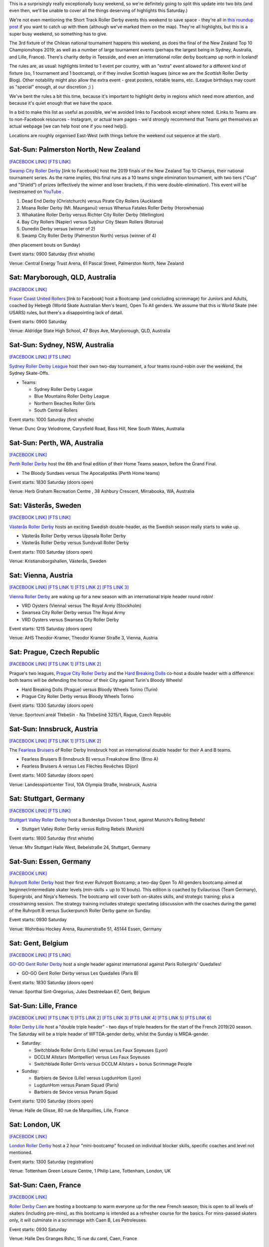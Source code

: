 .. title: Weekend Highlights: 19 October 2019
.. slug: weekendhighlights-19102019
.. date: 2019-10-15 23:00:00 UTC+01:00
.. tags: weekend highlights, chilean roller derby, argentine roller derby, icelandic roller derby, british roller derby, northern irish roller derby, french roller derby, belgian roller derby, german roller derby, australian roller derby, new zealand roller derby, south african roller derby, korean roller derby, short track roller derby, tournaments, national tournaments, bootcamps, czech roller derby, austrian roller derby, swedish roller derby
.. category:
.. link:
.. description:
.. type: text
.. author: aoanla

This is a surprisingly really exceptionally busy weekend, so we're definitely going to split this update into two bits (and even then, we'll be unable to cover all the things deserving of highlights this Saturday.)

We're not even mentioning the Short Track Roller Derby events this weekend to save space - they're all in `this roundup post`__ if you want to catch up with them (although we've marked them on the map). They're all highlights, but this is a super busy weekend, so something has to give.

.. __: https://www.scottishrollerderbyblog.com/posts/2019/10/shorttrack-102019/

The 3rd fixture of the Chilean national tournament happens this weekend, as does the final of the New Zealand Top 10 Championshops 2019; as well as a number of large tournament events (perhaps the largest being in Sydney, Australia, and Lille, France). There's charity derby in Teesside, and even an international roller derby bootcamp up north in Iceland!

The rules are, as usual: highlights limited to 1 event per country, with an "extra" event allowed for a different kind of fixture
(so, 1 tournament and 1 bootcamp), or if they involve Scottish leagues (since we are the *Scottish* Roller Derby Blog).
Other notability might also allow the extra event - great posters, notable teams, etc. (League birthdays may count as "special" enough, at our discretion ;) )

We've bent the rules a bit this time, because it's important to highlight derby in regions which need more attention, and because it's quiet enough that we have the space.

In a bid to make this list as useful as possible, we've avoided links to Facebook except where noted.
(Links to Teams are to non-Facebook resources - Instagram, or actual team pages - we'd strongly recommend that Teams
get themselves an actual webpage [we can help host one if you need help]).

Locations are roughly organised East-West (with things before the weekend out sequence at the start).

.. image:: /images/2019/10/19Oct-wkly-map.png
  :alt: Map of all events (coded by type)
  :width: 100 %

.. TEASER_END

Sat-Sun: Palmerston North, New Zealand
---------------------------------------

`[FACEBOOK LINK]`__
`[FTS LINK]`__

.. __: https://www.facebook.com/events/458270548102673/
.. __:


`Swamp City Roller Derby`_ [link to Facebook] host the 2019 finals of the New Zealand Top 10 Champs, their national tournament series. As the name implies, this final runs as a 10 teams single elimination tournament, with two tiers ("Cup" and "Shield") of prizes (effectively the winner and loser brackets, if this were double-elimination). This event will be livestreamed on `YouTube`__ .

.. _Swamp City Roller Derby: https://www.facebook.com/swampcityrollerderby/
.. __: https://www.youtube.com/playlist?list=PLTaGYp_lyBx_T62KobG5VKe5GCLG-HYOc

#. Dead End Derby (Christchurch) versus Pirate City Rollers (Auckland)
#. Moana Roller Derby (Mt. Maunganui) versus Whenua Fatales Roller Derby (Horowhenua)
#. Whakatāne Roller Derby versus Richter City Roller Derby (Wellington)
#. Bay City Rollers (Napier) versus Sulphur City Steam Rollers (Rotorua)
#. Dunedin Derby versus (winner of 2)
#. Swamp City Roller Derby (Palmerston North) versus (winner of 4)

(then placement bouts on Sunday)

Event starts: 0900 Saturday (first whistle)

Venue: Central Energy Trust Arena, 61 Pascal Street, Palmerston North, New Zealand

Sat: Maryborough, QLD, Australia
-----------------------------------

`[FACEBOOK LINK]`__

.. __: https://www.facebook.com/events/479688935961934/

`Fraser Coast United Rollers`_ [link to Facebook] host a Bootcamp (and concluding scrimmage) for Juniors and Adults, coached by Hebegb (World Skate Australian Men's team), Open To All genders. We assume that this is World Skate (née USARS) rules, but there's a disappointing lack of detail.

.. _Fraser Coast United Rollers: https://www.facebook.com/FCURollers/

Event starts: 0900 Saturday

Venue: Aldridge State High School, 47 Boys Ave, Maryborough, QLD, Australia

Sat-Sun: Sydney, NSW, Australia
--------------------------------

`[FACEBOOK LINK]`__
`[FTS LINK]`__

.. __: https://www.facebook.com/events/477328796179298/
.. __: tba


`Sydney Roller Derby League`_ host their own two-day tournament, a four teams round-robin over the weekend, the Sydney Skate-Offs.

.. _Sydney Roller Derby League: http://www.sydneyrollerderby.com/

- Teams:

  - Sydney Roller Derby League
  - Blue Mountains Roller Derby League
  - Northern Beaches Roller Girls
  - South Central Rollers

Event starts: 1000 Saturday (first whistle)

Venue: Dunc Gray Velodrome, Carysfield Road, Bass Hill, New South Wales, Australia

Sat-Sun: Perth, WA, Australia
--------------------------------

`[FACEBOOK LINK]`__

.. __: https://www.facebook.com/events/2795854537306658/


`Perth Roller Derby`_ host the 6th and final edition of their Home Teams season, before the Grand Final.

.. _Perth Roller Derby: https://www.perthrollerderby.com.au/

- The Bloody Sundaes versus The Apocalipstiks (Perth Home teams)

Event starts: 1830 Saturday (doors open)

Venue: Herb Graham Recreation Centre , 38 Ashbury Crescent, Mirrabooka, WA, Australia


Sat: Västerås, Sweden
--------------------------------

`[FACEBOOK LINK]`__
`[FTS LINK]`__

.. __: https://www.facebook.com/events/956740048010199/
.. __: http://flattrackstats.com/bouts/111960/overview


`Västerås Roller Derby`_ hosts an exciting Swedish double-header, as the Swedish season really starts to wake up.

.. _Västerås Roller Derby: https://www.instagram.com/vasterasrollerderby/

- Västerås Roller Derby versus Uppsala Roller Derby
- Västerås Roller Derby versus Sundsvall Roller Derby

Event starts: 1100 Saturday (doors open)

Venue: Kristiansborgshallen, Västerås, Sweden

Sat: Vienna, Austria
--------------------------------

`[FACEBOOK LINK]`__
`[FTS LINK 1]`__
`[FTS LINK 2]`__
`[FTS LINK 3]`__

.. __: https://www.facebook.com/events/2391238047638946/
.. __: http://flattrackstats.com/node/110956
.. __: http://flattrackstats.com/node/110957
.. __: http://flattrackstats.com/node/110958

`Vienna Roller Derby`_ are waking up for a new season with an international triple header round robin!

.. _Vienna Roller Derby: http://www.viennarollerderby.org/

- VRD Oysters (Vienna) versus The Royal Army (Stockholm)
- Swansea City Roller Derby versus The Royal Army
- VRD Oysters versus Swansea City Roller Derby

Event starts: 1215 Saturday (doors open)

Venue: AHS Theodor-Kramer, Theodor Kramer Straße 3, Vienna, Austria

Sat: Prague, Czech Republic
--------------------------------

`[FACEBOOK LINK]`__
`[FTS LINK 1]`__
`[FTS LINK 2]`__

.. __: https://www.facebook.com/events/390899155135786/
.. __: http://flattrackstats.com/node/110802
.. __: http://flattrackstats.com/node/110803

Prague's two leagues, `Prague City Roller Derby`_ and the `Hard Breaking Dolls`_ co-host a double header with a difference: both teams will be defending the honour of their City
against Turin's Bloody Wheels!

.. _Prague City Roller Derby: https://www.roller-derby.cz/
.. _Hard Breaking Dolls: https://hardbreakingdolls.cz/

- Hard Breaking Dolls (Prague) versus Bloody Wheels Torino (Turin)
- Prague City Roller Derby versus Bloody Wheels Torino

Event starts: 1330 Saturday (doors open)

Venue: Sportovní areál Třebešín - Na Třebešíně 3215/1, Rague, Czech Republic

Sat-Sun: Innsbruck, Austria
--------------------------------

`[FACEBOOK LINK]`__
`[FTS LINK 1]`__
`[FTS LINK 2]`__

.. __: https://www.facebook.com/events/430516780912534/
.. __: http://flattrackstats.com/node/111066
.. __: http://flattrackstats.com/node/111106

The `Fearless Bruisers`_ of Roller Derby Innsbruck host an international double header for their A and B teams.

.. _Fearless Bruisers: https://www.instagram.com/fearlessbruisers/

- Fearless Bruisers B (Innsbruck B) versus Freakshow Brno (Brno A)
- Fearless Bruisers A versus Les Flèches Revêches (Dijon)

Event starts: 1400 Saturday (doors open)

Venue: Landessportcenter Tirol, 10A Olympia Straße, Innsbruck, Austria

Sat: Stuttgart, Germany
--------------------------------

`[FACEBOOK LINK]`__
`[FTS LINK]`__

.. __: https://www.facebook.com/events/351661362179330/
.. __: http://flattrackstats.com/tournaments/107926/overview


`Stuttgart Valley Roller Derby`_ host a Bundesliga Division 1 bout, against Munich's Rolling Rebels!

.. _Stuttgart Valley Roller Derby: https://www.svrd.de/

- Stuttgart Valley Roller Derby versus Rolling Rebels (Munich)

Event starts: 1800 Saturday (first whistle)

Venue: Mtv Stuttgart Halle West, Bebelstraße 24, Stuttgart, Germany


Sat-Sun: Essen, Germany
--------------------------------

`[FACEBOOK LINK]`__

.. __: https://www.facebook.com/events/2314735288634241/

`Ruhrpott Roller Derby`_ host their first ever Ruhrpott Bootcamp; a two-day Open To All genders bootcamp aimed at beginner/intermediate skater levels (min-skills + up to 10 bouts).
This edition is coached by Evilaurious (Team Germany), Supergrobi, and Ninja's Nemesis. The bootcamp will cover both on-skates skills, and strategic training; plus a crosstraining session. The strategy training includes strategic spectating (discussion with the coaches during the game) of the Ruhrpott B versus Suckerpunch Roller Derby game on Sunday.

.. _Ruhrpott Roller Derby: https://www.ruhrpottrollerderby.de/

Event starts: 0930 Saturday

Venue: Wohnbau Hockey Arena, Raumerstraße 51, 45144 Essen, Germany



Sat: Gent, Belgium
--------------------------------

`[FACEBOOK LINK]`__
`[FTS LINK]`__

.. __: https://www.facebook.com/events/389723931675774/
.. __: tba


`GO-GO Gent Roller Derby`_ host a single header against international against Paris Rollergirls' Quedalles!

.. _GO-GO Gent Roller Derby: http://www.gogogent.be

- GO-GO Gent Roller Derby versus Les Quedalles (Paris B)

Event starts: 1830 Saturday (doors open)

Venue: Sporthal Sint-Gregorius, Jules Destréelaan 67, Gent, Belgium

Sat-Sun: Lille, France
--------------------------------

`[FACEBOOK LINK]`__
`[FTS LINK 1]`__
`[FTS LINK 2]`__
`[FTS LINK 3]`__
`[FTS LINK 4]`__
`[FTS LINK 5]`__
`[FTS LINK 6]`__

.. __: https://www.facebook.com/events/1163140173870525/
.. __: http://flattrackstats.com/node/111425
.. __: http://flattrackstats.com/node/111426
.. __: http://flattrackstats.com/node/111427
.. __: http://flattrackstats.com/node/111428
.. __: http://flattrackstats.com/node/111429
.. __: http://flattrackstats.com/node/111430

`Roller Derby Lille`_ host a "double triple header" - two days of triple headers for the start of the French 2019/20 season. The Saturday will be a triple header of WFTDA-gender derby, whilst the Sunday is MRDA-gender.

.. _Roller Derby Lille: https://www.rollerderbylille.fr

- Saturday:

  - Switchblade Roller Grrrls (Lille) versus Les Faux Soyeuses (Lyon)
  - DCCLM Allstars (Montpellier) versus Les Faux Soyeuses
  - Switchblade Roller Grrrls versus DCCLM Allstars + bonus Scrimmage People

- Sunday:

  - Barbiers de Sévice (Lille) versus LugdunHom (Lyon)
  - LugdunHom versus Panam Squad (Paris)
  - Barbiers de Sévice versus Panam Squad

Event starts: 1200 Saturday (doors open)

Venue: Halle de Glisse, 80 rue de Marquillies, Lille, France


Sat: London, UK
--------------------------------

`[FACEBOOK LINK]`__

.. __: https://www.facebook.com/events/383068229296073/

`London Roller Derby`_ host a 2 hour "mini-bootcamp" focused on individual blocker skills, specific coaches and level not mentioned.

.. _London Roller Derby: http://londonrollergirls.com/

Event starts: 1300 Saturday (registration)

Venue: Tottenham Green Leisure Centre, 1 Philip Lane, Tottenham, London, UK

Sat-Sun: Caen, France
--------------------------------

`[FACEBOOK LINK]`__

.. __: https://www.facebook.com/events/635812820277716/

`Roller Derby Caen`_ are hosting a bootcamp to warm everyone up for the new French season; this is open to all levels of skaters (including pre-mins), as this bootcamp is intended
as a refresher course for the basics. For mins-passed skaters only, it will culminate in a scrimmage with Caen B, Les Petroleuses.

.. _Roller Derby Caen: http://roller-derby-caen.fr

Event starts: 0930 Saturday

Venue: Halle Des Granges Rshc, 15 rue du carel, Caen, France

Sat: South Bank, Middlesbrough, UK
-------------------------------------

`[FACEBOOK LINK]`__

.. __: https://www.facebook.com/events/336360763959432/

`Teesside Skate Invaders`_ host the 2019 edition of ProstSkate, their annual Open To All genders charity tournament, raising funds for The Movember Foundation.
ProstSkate runs on a short-format ruleset similar to Roller Derby Sevens: 6 teams of 7 skaters play in a qualifying round of  2 groups of 3, in 20 minute, single period bouts.
The third and second place teams in each group then play their opposite number in another 20 minute bout for placement; whilst the group winners form a 14 skater team to play Teesside Skate Invaders themselves in the final (as a 2x20 minute bout).

.. _Teesside Skate Invaders: https://www.instagram.com/tsinvaders/

Event starts: 1100 Saturday (doors open)

Venue: Eston Leisure Centre, Normanby Road, South Bank, Middlesbrough,  UK

Sat: Leeds, UK
--------------------------------

`[FACEBOOK LINK]`__
`[FTS LINK]`__

.. __: https://www.facebook.com/events/894416624274843/
.. __: tba


`Leeds Roller Derby`_ host their own annual tournament: the Great Yorkshire Showdown 2019; also a 6 teams tournament run as 2 groups of 3 into a a Grand Final for the two group winners.
  In this case, group games will be run as single period, 30 minute games, with the grand final a full 2 period regulation bout.

.. _Leeds Roller Derby: https://leedsrollerderby.com/

- Group 1:

  - Auld Reekie Roller Derby ASTROs (Edinburgh C)
  - Furness Roller Derby (Barrow-in-Furness)
  - Leeds Roller Derby B

- Group 2:

  - Halifax Bruising Banditas
  - Sheffield Steel Roller Derby Crucibelles (Sheffield B)
  - Central City Roller Derby B (Birmingham B)

Event starts: 1000 Saturday ?

Venue: The Edge, University of Leeds, Willow Terrace Road, Leeds, UK

Sat: Newtownabbey, Northern Ireland
-------------------------------------

`[FACEBOOK LINK]`__
`[FTS LINK]`__

.. __: https://www.facebook.com/events/2823221594369215/
.. __: http://flattrackstats.com/bouts/111500/overview


`Belfast Roller Derby`_ host an exciting international Roller Derby bout, as they host Kaiserslautern Roller Derby from Germany!

.. _Belfast Roller Derby: https://belfastrollerderby.com/

- Belfast Roller Derby versus Kaiserslautern Roller Derby

Event starts: 1230 Saturday (doors open)

Venue: Valley Leisure Centre, Church Road, Newtownabbey, Northern  Ireland


Sat-Sun: Reykjavik, Iceland
--------------------------------

`[FACEBOOK LINK]`__

.. __: https://www.facebook.com/events/2266019686986078/

`Roller Derby Iceland`_ host "The Polar Express", a 2 day roller derby bootcamp coached by Freight Train (Texas Rollergirls) and Agent Maulder (Atlanta Roller Derby). This bootcamp is multi-level for attending skaters; and open to all genders over the age of 18. (We believe that one level is for pre-mins skaters, so min-skills are required.). Roller Derby Iceland is also providing (limited) free hosting with team members, to help international attendees.

.. _Roller Derby Iceland: http://www.rollerderby.is/

Event starts: 1400 Saturday

Venue: Grótta Knattspyrna, Vivaldivöllur, 170 Seltjarnarnes, Reykajavik, Iceland

Sat: Pérez, Santa Fe, Argentina
------------------------------------

`[FACEBOOK LINK]`__

.. __: https://www.facebook.com/events/360381914668315/

`Rosario Roller Derby`_ host a "triangular" tournament in Santa Fe province. We think this might actually be a quadruple header, but the event details that are public make this ambiguous.

.. _Rosario Roller Derby: https://www.instagram.com/rosariorollerderby/

- 3 x WFTDA-gender (open subs) team round robin?
- mixed (Open To All gender?) scrimmage

Event starts: 1000 Saturday

Venue: Club Social y Deportivo Nueva Union, 2121, Pérez, Santa Fe, Argentina



Sat-Sun: Chillán, Chile
--------------------------------

`[FACEBOOK LINK]`__
`[FTS LINK]`__

.. __: https://www.facebook.com/events/1117371141785610/
.. __: http://flattrackstats.com/tournaments/111044/overview


`Chillanrolleras Derby Club`_ host the (delayed) 3rd weekend fixture in this year's Torneo X, the Chilean national tournament. As with the previous fixture,
this will be two full days of roller derby - 4 bouts on the Saturday, and 3 on the Sunday, as we work through the round-robin format. Our preview for this year's Torneo X is `here`__ .

.. _Chillanrolleras Derby Club: https://www.instagram.com/chillanrolleras_derbyclub
.. __: https://www.scottishrollerderbyblog.com/posts/2019/07/chile2019/

- Saturday:

  - Chillanrolleras vs Indomitas
  - Metropolitan All Star vs Metropolitan Bayonetas
  - Deskarriadas vs Tacones Bandidos
  - Chillanrolleras vs Metropolitan All Star

- Sunday:

  - Chillanrolleras vs Tacones Bandidos
  - Metropolitan All Star vs Deskarriadas
  - Metropolitan Bayonetas vs Indomitas

Event starts: 1000 Saturday (first whistle)

Venue: Gimnasio de Complejo deportivo Quilamapu, Chillán, Chile


..
  Sat-Sun:
  --------------------------------

  `[FACEBOOK LINK]`__
  `[FTS LINK]`__

  .. __:
  .. __:


  `name`_ .

  .. _name:

  -

  Event starts:

  Venue:
